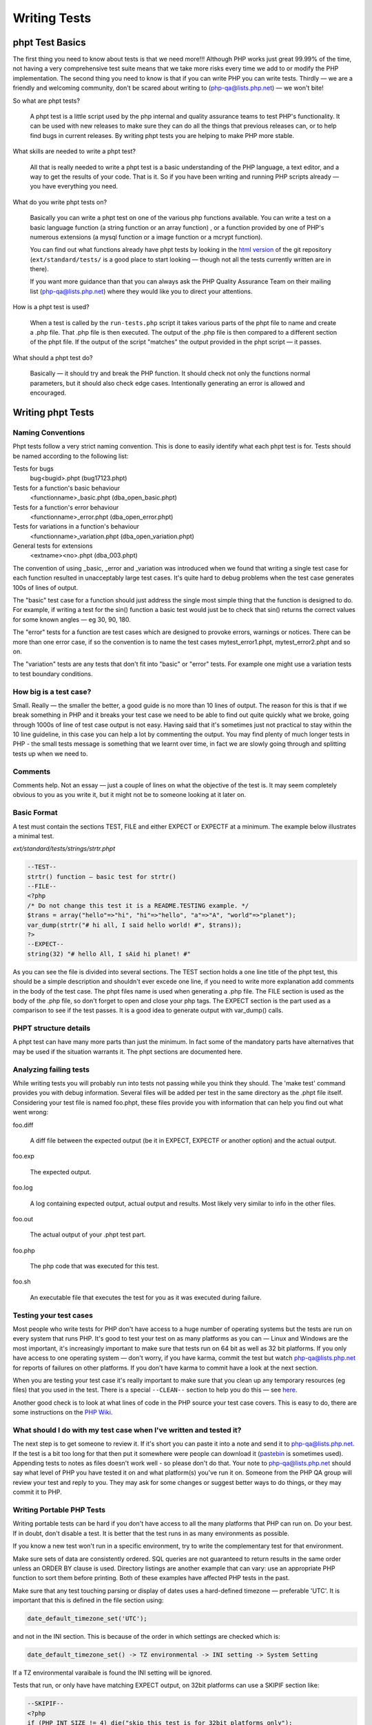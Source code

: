 ###############
 Writing Tests
###############

******************
 phpt Test Basics
******************

The first thing you need to know about tests is that we need more!!! Although PHP works just great
99.99% of the time, not having a very comprehensive test suite means that we take more risks every
time we add to or modify the PHP implementation. The second thing you need to know is that if you
can write PHP you can write tests. Thirdly — we are a friendly and welcoming community, don't be
scared about writing to (php-qa@lists.php.net) — we won't bite!

So what are phpt tests?

   A phpt test is a little script used by the php internal and quality assurance teams to test PHP's
   functionality. It can be used with new releases to make sure they can do all the things that
   previous releases can, or to help find bugs in current releases. By writing phpt tests you are
   helping to make PHP more stable.

What skills are needed to write a phpt test?

   All that is really needed to write a phpt test is a basic understanding of the PHP language, a
   text editor, and a way to get the results of your code. That is it. So if you have been writing
   and running PHP scripts already — you have everything you need.

What do you write phpt tests on?

   Basically you can write a phpt test on one of the various php functions available. You can write
   a test on a basic language function (a string function or an array function) , or a function
   provided by one of PHP's numerous extensions (a mysql function or a image function or a mcrypt
   function).

   You can find out what functions already have phpt tests by looking in the `html version
   <https://github.com/php/php-src>`_ of the git repository (``ext/standard/tests/`` is a good place
   to start looking — though not all the tests currently written are in there).

   If you want more guidance than that you can always ask the PHP Quality Assurance Team on their
   mailing list (php-qa@lists.php.net) where they would like you to direct your attentions.

How is a phpt test is used?

   When a test is called by the ``run-tests.php`` script it takes various parts of the phpt file to
   name and create a .php file. That .php file is then executed. The output of the .php file is then
   compared to a different section of the phpt file. If the output of the script "matches" the
   output provided in the phpt script — it passes.

What should a phpt test do?

   Basically — it should try and break the PHP function. It should check not only the functions
   normal parameters, but it should also check edge cases. Intentionally generating an error is
   allowed and encouraged.

********************
 Writing phpt Tests
********************

Naming Conventions
==================

Phpt tests follow a very strict naming convention. This is done to easily identify what each phpt
test is for. Tests should be named according to the following list:

Tests for bugs
   bug<bugid>.phpt (bug17123.phpt)

Tests for a function's basic behaviour
   <functionname>_basic.phpt (dba_open_basic.phpt)

Tests for a function's error behaviour
   <functionname>_error.phpt (dba_open_error.phpt)

Tests for variations in a function's behaviour
   <functionname>_variation.phpt (dba_open_variation.phpt)

General tests for extensions
   <extname><no>.phpt (dba_003.phpt)

The convention of using _basic, _error and _variation was introduced when we found that writing a
single test case for each function resulted in unacceptably large test cases. It's quite hard to
debug problems when the test case generates 100s of lines of output.

The "basic" test case for a function should just address the single most simple thing that the
function is designed to do. For example, if writing a test for the sin() function a basic test would
just be to check that sin() returns the correct values for some known angles — eg 30, 90, 180.

The "error" tests for a function are test cases which are designed to provoke errors, warnings or
notices. There can be more than one error case, if so the convention is to name the test cases
mytest_error1.phpt, mytest_error2.phpt and so on.

The "variation" tests are any tests that don't fit into "basic" or "error" tests. For example one
might use a variation tests to test boundary conditions.

How big is a test case?
=======================

Small. Really — the smaller the better, a good guide is no more than 10 lines of output. The reason
for this is that if we break something in PHP and it breaks your test case we need to be able to
find out quite quickly what we broke, going through 1000s of line of test case output is not easy.
Having said that it's sometimes just not practical to stay within the 10 line guideline, in this
case you can help a lot by commenting the output. You may find plenty of much longer tests in PHP -
the small tests message is something that we learnt over time, in fact we are slowly going through
and splitting tests up when we need to.

Comments
========

Comments help. Not an essay — just a couple of lines on what the objective of the test is. It may
seem completely obvious to you as you write it, but it might not be to someone looking at it later
on.

Basic Format
============

A test must contain the sections TEST, FILE and either EXPECT or EXPECTF at a minimum. The example
below illustrates a minimal test.

*ext/standard/tests/strings/strtr.phpt*

.. code:: php

   --TEST--
   strtr() function — basic test for strtr()
   --FILE--
   <?php
   /* Do not change this test it is a README.TESTING example. */
   $trans = array("hello"=>"hi", "hi"=>"hello", "a"=>"A", "world"=>"planet");
   var_dump(strtr("# hi all, I said hello world! #", $trans));
   ?>
   --EXPECT--
   string(32) "# hello All, I sAid hi planet! #"

As you can see the file is divided into several sections. The TEST section holds a one line title of
the phpt test, this should be a simple description and shouldn't ever excede one line, if you need
to write more explanation add comments in the body of the test case. The phpt files name is used
when generating a .php file. The FILE section is used as the body of the .php file, so don't forget
to open and close your php tags. The EXPECT section is the part used as a comparison to see if the
test passes. It is a good idea to generate output with var_dump() calls.

PHPT structure details
======================

A phpt test can have many more parts than just the minimum. In fact some of the mandatory parts have
alternatives that may be used if the situation warrants it. The phpt sections are documented here.

Analyzing failing tests
=======================

While writing tests you will probably run into tests not passing while you think they should. The
'make test' command provides you with debug information. Several files will be added per test in the
same directory as the .phpt file itself. Considering your test file is named foo.phpt, these files
provide you with information that can help you find out what went wrong:

foo.diff

   A diff file between the expected output (be it in EXPECT, EXPECTF or another option) and the
   actual output.

foo.exp

   The expected output.

foo.log

   A log containing expected output, actual output and results. Most likely very similar to info in
   the other files.

foo.out

   The actual output of your .phpt test part.

foo.php

   The php code that was executed for this test.

foo.sh

   An executable file that executes the test for you as it was executed during failure.

Testing your test cases
=======================

Most people who write tests for PHP don't have access to a huge number of operating systems but the
tests are run on every system that runs PHP. It's good to test your test on as many platforms as you
can — Linux and Windows are the most important, it's increasingly important to make sure that tests
run on 64 bit as well as 32 bit platforms. If you only have access to one operating system — don't
worry, if you have karma, commit the test but watch php-qa@lists.php.net for reports of failures on
other platforms. If you don't have karma to commit have a look at the next section.

When you are testing your test case it's really important to make sure that you clean up any
temporary resources (eg files) that you used in the test. There is a special ``--CLEAN--`` section
to help you do this — see `here <#clean>`_.

Another good check is to look at what lines of code in the PHP source your test case covers. This is
easy to do, there are some instructions on the `PHP Wiki
<https://wiki.php.net/doc/articles/writing-tests>`_.

What should I do with my test case when I've written and tested it?
===================================================================

The next step is to get someone to review it. If it's short you can paste it into a note and send it
to php-qa@lists.php.net. If the test is a bit too long for that then put it somewhere were people
can download it (`pastebin <https://pastebin.com/>`_ is sometimes used). Appending tests to notes as
files doesn't work well - so please don't do that. Your note to php-qa@lists.php.net should say what
level of PHP you have tested it on and what platform(s) you've run it on. Someone from the PHP QA
group will review your test and reply to you. They may ask for some changes or suggest better ways
to do things, or they may commit it to PHP.

Writing Portable PHP Tests
==========================

Writing portable tests can be hard if you don't have access to all the many platforms that PHP can
run on. Do your best. If in doubt, don't disable a test. It is better that the test runs in as many
environments as possible.

If you know a new test won't run in a specific environment, try to write the complementary test for
that environment.

Make sure sets of data are consistently ordered. SQL queries are not guaranteed to return results in
the same order unless an ORDER BY clause is used. Directory listings are another example that can
vary: use an appropriate PHP function to sort them before printing. Both of these examples have
affected PHP tests in the past.

Make sure that any test touching parsing or display of dates uses a hard-defined timezone —
preferable 'UTC'. It is important that this is defined in the file section using:

.. code:: php

   date_default_timezone_set('UTC');

and not in the INI section. This is because of the order in which settings are checked which is:

.. code::

   date_default_timezone_set() -> TZ environmental -> INI setting -> System Setting

If a TZ environmental varaibale is found the INI setting will be ignored.

Tests that run, or only have have matching EXPECT output, on 32bit platforms can use a SKIPIF
section like:

.. code:: php

   --SKIPIF--
   <?php
   if (PHP_INT_SIZE != 4) die("skip this test is for 32bit platforms only");
   ?>

Tests for 64bit platforms can use:

.. code:: php

   --SKIPIF--
   <?php
   if (PHP_INT_SIZE != 8) die("skip this test is for 64bit platforms only");
   ?>

To run a test only on Windows:

.. code:: php

   --SKIPIF--
   <?php
   if (substr(PHP_OS, 0, 3) != 'WIN') die("skip this test is for Windows platforms only");
   ?>

To run a test only on Linux:

.. code:: php

   --SKIPIF--
   <?php
   if (!stristr(PHP_OS, "Linux")) die("skip this test is Linux platforms only");
   ?>

To skip a test on Mac OS X Darwin:

.. code:: php

   --SKIPIF--
   <?php
   if (!stristr(PHP_OS, "Darwin")) die("skip this test is for Mac OS X platforms only");
   ?>

**********
 Examples
**********

EXPECTF
=======

``/ext/standard/tests/strings/str_shuffle.phpt`` is a good example for using ``EXPECTF`` instead of
``EXPECT``. From time to time the algorithm used for shuffle changed and sometimes the machine used
to execute the code has influence on the result of shuffle. But it always returns a three character
string detectable by ``%s`` (that matches any string until the end of the line). Other scan-able
forms are ``%a`` for any amount of chars (at least one), ``%i`` for integers, ``%d`` for numbers
only, ``%f`` for floating point values, ``%c`` for single characters, ``%x`` for hexadecimal values,
``%w`` for any number of whitespace characters and ``%e`` for ``DIRECTORY_SEPARATOR`` (``'\'`` or
``'/'``).

See also `EXPECTF <#expectf>`_ details.

*/ext/standard/tests/strings/str_shuffle.phpt*

.. code:: php

   --TEST--
   Testing str_shuffle.
   --FILE--
   <?php
   /* Do not change this test it is a README.TESTING example. */
   $s = '123';
   var_dump(str_shuffle($s));
   var_dump($s);
   ?>
   --EXPECTF--
   string(3) "%s"
   string(3) "123"

EXPECTREGEX
===========

``/ext/standard/tests/strings/strings001.phpt`` is a good example for using ``EXPECTREGEX`` instead
of ``EXPECT``. This test also shows that in ``EXPECTREGEX`` some characters need to be escaped since
otherwise they would be interpreted as a regular expression.

*/ext/standard/tests/strings/strings001.phpt*

.. code:: php

   --TEST--
   Test whether strstr() and strrchr() are binary safe.
   --FILE--
   <?php
   /* Do not change this test it is a README.TESTING example. */
   $s = "alabala nica".chr(0)."turska panica";
   var_dump(strstr($s, "nic"));
   var_dump(strrchr($s," nic"));
   ?>
   --EXPECTREGEX--
   string\(18\) \"nica\x00turska panica\"
   string\(19\) \" nica\x00turska panica\"

EXTENSIONS
==========

Some tests depend on PHP extensions that may be unavailable. These extensions should be listed in
the ``EXTENSIONS`` section. If an extension is missing, PHP will try to find it in a shared module
and skip the test if it's not there.

*/ext/sodium/tests/crypto_scalarmult.phpt*

.. code:: php

   --TEST--
   Check for libsodium scalarmult
   --EXTENSIONS--
   sodium
   --FILE--
   <?php
   $n = sodium_hex2bin("5dab087e624a8a4b79e17f8b83800ee66f3bb1292618b6fd1c2f8b27ff88e0eb");

SKIPIF
======

Some tests depend on modules or functions available only in certain versions or they even require
minimum version of php or zend. These tests should be skipped when the requirement cannot be
fulfilled. To achieve this you can use the ``SKIPIF`` section. To tell ``run-tests.php`` that your
test should be skipped the ``SKIPIF`` section must print out the word "skip" followed by a reason
why the test should skip.

*ext/sodium/tests/pwhash_argon2i.phpt*

.. code:: php

   --TEST--
   Check for libsodium argon2i
   --EXTENSIONS--
   sodium
   --SKIPIF--
   <?php
   if (!defined('SODIUM_CRYPTO_PWHASH_SALTBYTES')) print "skip libsodium without argon2i";
   ?>
   --FILE--
   [snip]

Test script and ``SKIPIF`` code should be directly written into ``\*.phpt``. However, it is
recommended to use include files when more test scripts depend on the same ``SKIPIF`` code or when
certain test files need the same values for some input.

Note: no file used by any test should have one of the following extensions: ".php", ".log", ".mem",
".exp", ".out" or ".diff". When you use an include file for the ``SKIPIF`` section it should be
named "skipif.inc" and an include file used in the ``FILE`` section of many tests should be named
"test.inc".

*************
 Final Notes
*************

Cleaning up after running a test
================================

Sometimes test cases create files or directories as part of the test case and it's important to
remove these after the test ends, the ``--CLEAN--`` section is provided to help with this.

The PHP code in the ``--CLEAN--`` section is executed separately from the code in the ``--FILE--``
section. For example, this code:

.. code:: php

   --TEST--
   Will fail to clean up
   --FILE--
   <?php
             $temp_filename = "fred.tmp";
             $fp = fopen($temp_filename, "w");
             fwrite($fp, "Hello Boys!");
             fclose($fp);
   ?>
   --CLEAN--
   <?php
             unlink($temp_filename);
   ?>
   --EXPECT--

will not remove the temporary file because the variable $temp_filename is not defined in the
``--CLEAN--`` section.

Here is a better way to write the code:

.. code:: php

   --TEST--
   This will remove temporary files
   --FILE--
   <?php
           $temp_filename = __DIR__."/fred.tmp";
           $fp = fopen($temp_filename, "w");
           fwrite ($fp, "Hello Boys!\n");
           fclose($fp);
   ?>
   --CLEAN--
   <?php
           $temp_filename = __DIR__."/fred.tmp";
           unlink($temp_filename);
   ?>
   --EXPECT--

Note the use of the ``__DIR__`` construct which will ensure that the temporary file is created in
the same directory as the phpt test script.

When creating temporary files it is a good idea to use an extension that indicates the use of the
file, eg .tmp. It's also a good idea to avoid using extensions that are already used for other
purposes, eg .inc, .php. Similarly, it is helpful to give the temporary file a name that is clearly
related to the test case. For example, mytest.phpt should create mytest.tmp (or mytestN.tmp, N=1,
2,3,...) then if by any chance the temporary file isnt't removed properly it will be obvious which
test case created it.

When writing and debugging a test case with a ``--CLEAN--`` section it is helpful to remember that
the php code in the ``--CLEAN--`` section is executed separately from the code in the ``--FILE--``
section. For example, in a test case called mytest.phpt, code from the ``--FILE--`` section is run
from a file called mytest.php and code from the ``--CLEAN--`` section is run from a file called
mytest.clean.php. If the test passes, both the .php and .clean.php files are removed by
``run-tests.php``. You can prevent the removal by using the --keep option of ``run-tests.php``, this
is a very useful option if you need to check that the ``--CLEAN--`` section code is working as you
intended.

Finally — if you are using CVS it's helpful to add the extension that you use for test-related
temporary files to the .cvsignore file — this will help to prevent you from accidentally checking
temporary files into CVS.

Redirecting tests
=================

Using ``--REDIRECTTEST--`` it is possible to redirect from one test to a bunch of other tests. That
way multiple extensions can refer to the same set of test scripts probably using it with a different
configuration.

The block is eval'd and supposed to return an array describing how to redirect. The resulting array
must contain the key 'TEST' that stores the redirect target as a string. This string usually is the
directory where the test scripts are located and should be relative. Optionally you can use the
'ENV' as an array configuring the environment to be set when executing the tests. This way you can
pass configuration to the executed tests.

Redirect tests may especially contain ``--SKIPIF--``, ``--ENV--``, and ``--ARGS--`` sections but
they no not use any ``--EXPECT--`` section.

The redirected tests themselves are just normal tests.

Error reporting in tests
========================

All tests should run correctly with error_reporting(E_ALL) and display_errors=1. This is the default
when called from ``run-tests.php``. If you have a good reason for lowering the error reporting, use
``--INI--`` section and comment this in your testcode.

If your test intentionally generates a PHP warning message use $php_errormsg variable, which you can
then output. This will result in a consistent error message output across all platforms and PHP
configurations, preventing your test from failing due inconsistencies in the error message content.
Alternatively you can use ``--EXPECTF--`` and check for the message by replacing the path of the
source of the message with ``%s`` and the line number with ``%d``. The end of a message in a test
file ``example.phpt`` then looks like ``in %sexample.php on line %d``. We explicitly dropped the
last path divider as that is a system dependent character ``/`` or ``\``.

Last bit
========

Often you want to run test scripts without ``run-tests.php`` by executing them on command line like
any other php script. But sometimes it disturbs having a long ``--EXPECT--`` block, so that you
don't see the actual output as it scrolls away overwritten by the blocks following the actual file
block. The workaround is to use terminate the ``--FILE--`` section with the two lines ``===DONE===``
and ``<?php exit(0); ?>``. When doing so ``run-tests.php`` does not execute the line containing the
exit call as that would suppress leak messages. Actually ``run-tests.php`` ignores any part after a
line consisting only of ``===DONE===``.

Here is an example:

.. code:: php

   --TEST--
   Test hypot() — dealing with mixed number/character input
   --INI--
   precision=14
   --FILE--
   <?php
   $a="23abc";
   $b=-33;
   echo "$a :$b ";
   $res = hypot($a, $b);
   var_dump($res);
   ?>
   ===DONE===
   <?php exit(0); ?>
   --EXPECTF--
   23abc :-33 float(40.224370722238)
   ===DONE===

If executed as PHP script the output will stop after the code on the ``--FILE--`` section has been
run.

***********
 Reference
***********

PHPT Sections
=============

``--TEST--``
------------

**Description:** Title of test as a single line short description.

**Required:** Yes

**Format:** Plain text. We recommend a single line only.

Example 1 (snippet):

.. code:: text

   --TEST--
   Test filter_input() with GET and POST data.

Example 1 (full): :ref:`sample001.phpt`

``--DESCRIPTION--``
-------------------

**Description:** If your test requires more than a single line title to adequately describe it, you
can use this section for further explanation. Multiple lines are allowed and besides being used for
information, this section is completely ignored by the test binary.

**Required:** No

**Format:** Plain text, multiple lines.

Example 1 (snippet):

.. code:: text

   --DESCRIPTION--
   This test covers both valid and invalid usages of filter_input() with INPUT_GET and INPUT_POST data and several differnet filter sanitizers.

Example 1 (full): :ref:`sample001.phpt`

``--CREDITS--``
---------------

**Description:** Used to credit contributors without CVS commit rights, who put their name and email
on the first line. If the test was part of a TestFest event, then # followed by the name of the
event and the date (YYYY-MM-DD) on the second line.

**Required:** No. For newly created tests this section should no longer be included, as test
authorship is already accurately tracked by Git. If multiple authors should be credited, the
`Co-authored-by` tag in the commit message may be used.

**Format:** Name Email [Event]

Example 1 (snippet):

.. code:: text

   --CREDITS--
   Felipe Pena

Example 1 (full): :ref:`sample001.phpt`

Example 2 (snippet):

.. code:: text

   --CREDITS--
   Zoe Slattery zoe@php.net
   # TestFest Munich 2009-05-19

Example 2 (full): :ref:`sample002.phpt`

``--SKIPIF--``
--------------

**Description:** A condition or set of conditions used to determine if a test should be skipped.
Tests that are only applicable to a certain platform, extension or PHP version are good reasons for
using a ``--SKIPIF--`` section.

A common practice for extension tests is to write your ``--SKIPIF--`` extension criteria into a file
call skipif.inc and then including that file in the ``--SKIPIF--`` section of all your extension
tests. This promotes the DRY principle and reduces future code maintenance.

**Required:** No.

**Format:** PHP code enclosed by PHP tags. If the output of this scripts starts with "skip", the
test is skipped. If the output starts with "xfail", the test is marked as expected failure. If the
output starts with "flaky", the test is marked as flaky test. The "xfail" convention is supported as
of PHP 7.2.0. The "flaky" convention is supported as of PHP 8.2.25 and PHP 8.3.13, respectively.

Example 1 (snippet):

.. code:: php

   --SKIPIF--
   <?php if (!extension_loaded("filter")) die("Skipped: filter extension required."); ?>

Example 1 (full): :ref:`sample001.phpt`

Example 2 (snippet):

.. code:: php

   --SKIPIF--
   <?php include('skipif.inc'); ?>

Example 2 (full): :ref:`sample003.phpt`

Example 3 (snippet):

.. code:: php

   --SKIPIF--
   <?php if (getenv('SKIP_ASAN')) die('xfail Startup failure leak'); ?>

Example 3 (full): :ref:`xfailif.phpt`

Example 4 (snippet):

.. code:: php

   --SKIPIF--
   <?php
   if (getenv("GITHUB_ACTIONS") && PHP_OS_FAMILY === "Darwin") {
           die("flaky Occasionally segfaults on macOS for unknown reasons");
   }

``--CONFLICTS--``
-----------------

**Description:** This section is only relevant for parallel test execution (available as of PHP
7.4.0), and allows to specify conflict keys. While a test that conflicts with key K is running, no
other test that conflicts with K is run. For tests conflicting with "all", no other tests are run in
parallel.

An alternative to have a ``--CONFLICTS--`` section is to add a file named ``CONFLICTS`` to the
directory containing the tests. The contents of the ``CONFLICTS`` file must have the same format as
the contents of the ``--CONFLICTS--`` section.

**Required:** No.

**Format:** One conflict key per line. Comment lines starting with # are also allowed.

Example 1 (snippet):

.. code:: text

   --CONFLICTS--
   server

Example 1 (full): :ref:`conflicts_1.phpt`

``--WHITESPACE_SENSITIVE--``
----------------------------

**Description:** This flag is used to indicate that the test should not be changed by automated
formatting changes. Available as of PHP 7.4.3.

**Required:** No.

**Format:** No value, just the ``--WHITESPACE_SENSITIVE--`` statement.

``--CAPTURE_STDIO--``
---------------------

**Description:** This section enables which I/O streams the ``run-tests.php`` test script will use
when comparing executed file to the expected output. The ``STDIN`` is the standard input stream.
When ``STDOUT`` is enabled, the test script will also check the contents of the standard output.
``When STDERR`` is enabled, the test script will also compare the contents of the standard error I/O
stream.

If this section is left out of the test, by default, all three streams are enabled, so the tests
without this section capture all and is the same as enabling all three manually.

**Required:** No.

**Format:** A case insensitive space, newline or otherwise delimited list of one or more strings of
STDIN, STDOUT, and/or STDERR.

Example 1 (snippet):

.. code:: text

   --CAPTURE_STDIO--
   STDIN STDERR

Example 1 (full): :ref:`capture_stdio_1.phpt`

Example 2 (snippet):

.. code:: text

   --CAPTURE_STDIO--
   STDIN STDOUT

Example 2 (full): :ref:`capture_stdio_2.phpt`

Example 3 (snippet):

.. code:: text

   --CAPTURE_STDIO--
   STDIN STDOUT STDERR

Example 3(full): :ref:`capture_stdio_3.phpt`

``--EXTENSIONS--``
------------------

**Description:** Additional required shared extensions to be loaded when running the test. When the
``run-tests.php`` script is executed it loads all the extensions that are available and enabled for
that particular PHP at the time. If the test requires additional extension to be loaded and they
aren't loaded prior to running the test, this section loads them.

**Required:** No.

**Format:** A case sensitive newline separated list of extension names.

Example 1 (snippet):

.. code:: text

   --EXTENSIONS--
   curl
   imagick
   tokenizer

Example 1 (full): :ref:`extensions.phpt`

``--POST--``
------------

**Description:** POST variables or data to be passed to the test script. This section forces the use
of the CGI binary instead of the usual CLI one.

**Required:** No.

Requirements: PHP CGI binary.

**Format:** Follows the HTTP post data format.

Example 1 (snippet):

.. code:: text

   --POST--
   c=<p>string</p>&d=12345.7

Example 1 (full): :ref:`sample001.phpt`

Example 2 (snippet):

.. code:: xml

   --POST--
   <SOAP-ENV:Envelope
     SOAP-ENV:encodingStyle="http://schemas.xmlsoap.org/soap/encoding/"
     xmlns:SOAP-ENV="http://schemas.xmlsoap.org/soap/envelope/"
     xmlns:xsd="http://www.w3.org/2001/XMLSchema"
     xmlns:xsi="http://www.w3.org/2001/XMLSchema-instance"
     xmlns:si="http://soapinterop.org/xsd">
     <SOAP-ENV:Body>
           <ns1:test xmlns:ns1="http://testuri.org" />
     </SOAP-ENV:Body>
   </SOAP-ENV:Envelope>

Example 2 (full): :ref:`sample005.phpt`

``--POST_RAW--``
----------------

**Description:** Raw POST data to be passed to the test script. This differs from the section above
because it doesn't automatically set the Content-Type, this leaves you free to define your own
within the section. This section forces the use of the CGI binary instead of the usual CLI one.

**Required:** No.

Requirements: PHP CGI binary.

**Test Script Support:** ``run-tests.php``

**Format:** Follows the HTTP post data format.

Example 1 (snippet):

.. code:: text

   --POST_RAW--
   Content-type: multipart/form-data, boundary=AaB03x

   --AaB03x content-disposition: form-data; name="field1"

   Joe Blow
   --AaB03x
   content-disposition: form-data; name="pics"; filename="file1.txt"
   Content-Type: text/plain

   abcdef123456789
   --AaB03x--

Example 1 (full): :ref:`sample006.phpt`

``--PUT--``
-----------

**Description:** Similar to the section above, PUT data to be passed to the test script. This
section forces the use of the CGI binary instead of the usual CLI one.

**Required:** No.

Requirements: PHP CGI binary.

**Test Script Support:** ``run-tests.php``

**Format:** Raw data optionally preceded by a Content-Type header.

Example 1 (snippet):

.. code:: text

   --PUT--
   Content-Type: text/json

   {"name":"default output handler","type":0,"flags":112,"level":0,"chunk_size":0,"buffer_size":16384,"buffer_used":3}

``--GZIP_POST--``
-----------------

**Description:** When this section exists, the POST data will be gzencode()'d. This section forces
the use of the CGI binary instead of the usual CLI one.

**Required:** No.

**Test Script Support:** ``run-tests.php``

**Format:** Just add the content to be gzencode()'d in the section.

Example 1 (snippet):

.. code:: xml

   --GZIP_POST--
   <SOAP-ENV:Envelope
     SOAP-ENV:encodingStyle="http://schemas.xmlsoap.org/soap/encoding/"
     xmlns:SOAP-ENV="http://schemas.xmlsoap.org/soap/envelope/"
     xmlns:xsd="http://www.w3.org/2001/XMLSchema"
     xmlns:xsi="http://www.w3.org/2001/XMLSchema-instance"
     xmlns:si="http://soapinterop.org/xsd">
     <SOAP-ENV:Body>
           <ns1:test xmlns:ns1="http://testuri.org" />
     </SOAP-ENV:Body>
   </SOAP-ENV:Envelope>

Example 1 (full): :ref:`sample005.phpt`

``--DEFLATE_POST--``
--------------------

**Description:** When this section exists, the POST data will be gzcompress()'ed. This section
forces the use of the CGI binary instead of the usual CLI one.

**Required:** No.

Requirements:

**Test Script Support:** ``run-tests.php``

**Format:** Just add the content to be gzcompress()'ed in the section.

Example 1 (snippet):

.. code:: xml

   --DEFLATE_POST--
   <?xml version="1.0" encoding="ISO-8859-1"?>
   <SOAP-ENV:Envelope
     SOAP-ENV:encodingStyle="http://schemas.xmlsoap.org/soap/encoding/"
     xmlns:SOAP-ENV="http://schemas.xmlsoap.org/soap/envelope/"
     xmlns:xsd="http://www.w3.org/2001/XMLSchema"
     xmlns:xsi="http://www.w3.org/2001/XMLSchema-instance"
     xmlns:si="http://soapinterop.org/xsd">
     <SOAP-ENV:Body>
           <ns1:test xmlns:ns1="http://testuri.org" />
     </SOAP-ENV:Body>
   </SOAP-ENV:Envelope>

Example 1 (full): :ref:`sample007.phpt`

``--GET--``
-----------

**Description:** GET variables to be passed to the test script. This section forces the use of the
CGI binary instead of the usual CLI one.

**Required:** No.

Requirements: PHP CGI binary.

**Format:** A single line of text passed as the GET data to the script.

Example 1 (snippet):

.. code:: text

   --GET--
   a=<b>test</b>&b=http://example.com

Example 1 (full): :ref:`sample001.phpt`

Example 2 (snippet):

.. code:: text

   --GET--
   ar[elm1]=1234&ar[elm2]=0660&a=0234

Example 2 (full): :ref:`sample008.phpt`

``--COOKIE--``
--------------

**Description:** Cookies to be passed to the test script. This section forces the use of the CGI
binary instead of the usual CLI one.

**Required:** No.

Requirements: PHP CGI binary.

**Test Script Support:** ``run-tests.php``

**Format:** A single line of text in a valid HTTP cookie format.

Example 1 (snippet):

.. code::

   --COOKIE--
   hello=World;goodbye=MrChips

Example 1 (full): :ref:`sample002.phpt`

``--STDIN--``
-------------

**Description:** Data to be fed to the test script's standard input.

**Required:** No.

**Test Script Support:** ``run-tests.php``

**Format:** Any text within this section is passed as STDIN to PHP.

Example 1 (snippet):

.. code:: text

   --STDIN--
   fooBar
   use this to input some thing to the php script

Example 1 (full): :ref:`sample009.phpt`

``--INI--``
-----------

**Description:** To be used if you need a specific php.ini setting for the test.

**Required:** No.

**Format:** Key value pairs including automatically replaced tags. One setting per line. Content
that is not a valid ini setting may cause failures.

The following is a list of all tags and what they are used to represent:

-  ``{PWD}``: Represents the directory of the file containing the ``--INI--`` section.
-  ``{TMP}``: Represents the system's temporary directory. Available as of PHP 7.2.19 and 7.3.6.

Example 1 (snippet):

.. code:: text

   --INI--
   precision=14

Example 1 (full): :ref:`sample001.phpt`

Example 2 (snippet):

.. code:: text

   --INI--
   session.use_cookies=0
   session.cache_limiter=
   register_globals=1
   session.serialize_handler=php
   session.save_handler=files

Example 2 (full): :ref:`sample003.phpt`

``--ARGS--``
------------

**Description:** A single line defining the arguments passed to PHP.

**Required:** No.

**Format:** A single line of text that is passed as the argument(s) to the PHP CLI.

Example 1 (snippet):

.. code:: text

   --ARGS--
   --arg value --arg=value -avalue -a=value -a value

Example 1 (full): :ref:`sample010.phpt`

``--ENV--``
-----------

**Description:** Configures environment variables such as those found in the ``$_SERVER`` global
array.

**Required:** No.

**Format:** Key value pairs. One setting per line.

Example 1 (snippet):

.. code:: text

   --ENV--
   SCRIPT_NAME=/frontcontroller10.php
   REQUEST_URI=/frontcontroller10.php/hi
   PATH_INFO=/hi

Example 1 (full): :ref:`sample018.phpt`

``--PHPDBG--``
--------------

**Description:** This section takes arbitrary phpdbg commands and executes the test file according
to them as it would be run in the phpdbg prompt.

**Required:** No.

**Format:** Arbitrary phpdbg commands

Example 1 (snippet):

.. code:: text

   --PHPDBG--
   b
   4
   b
   del
   0
   b
   5
   r
   b
   del
   1
   r
   y
   q

Example 1 (full): :ref:`phpdbg_1.phpt`

``--FILE--``
------------

**Description:** The test source code.

**Required:** One of the ``FILE`` type sections is required.

**Format:** PHP source code enclosed by PHP tags.

Example 1 (snippet):

.. code:: php

   --FILE--
   <?php
   ini_set('html_errors', false);
   var_dump(filter_input(INPUT_GET, "a", FILTER_SANITIZE_STRIPPED));
   var_dump(filter_input(INPUT_GET, "b", FILTER_SANITIZE_URL));
   var_dump(filter_input(INPUT_GET, "a", FILTER_SANITIZE_SPECIAL_CHARS, array(1,2,3,4,5)));
   var_dump(filter_input(INPUT_GET, "b", FILTER_VALIDATE_FLOAT, new stdClass));
   var_dump(filter_input(INPUT_POST, "c", FILTER_SANITIZE_STRIPPED, array(5,6,7,8)));
   var_dump(filter_input(INPUT_POST, "d", FILTER_VALIDATE_FLOAT));
   var_dump(filter_input(INPUT_POST, "c", FILTER_SANITIZE_SPECIAL_CHARS));
   var_dump(filter_input(INPUT_POST, "d", FILTER_VALIDATE_INT));
   var_dump(filter_var(new stdClass, "d"));
   var_dump(filter_input(INPUT_POST, "c", "", ""));
   var_dump(filter_var("", "", "", "", ""));
   var_dump(filter_var(0, 0, 0, 0, 0));
   echo "Done\n";
   ?>

Example 1 (full): :ref:`sample001.phpt`

``--FILEEOF--``
---------------

**Description:** An alternative to ``--FILE--`` where any trailing line breaks (\n || \r || \r\n
found at the end of the section) are omitted. This is an extreme edge-case feature, so 99.99% of the
time you won't need this section.

**Required:** One of the ``FILE`` type sections is required.

**Test Script Support:** ``run-tests.php``

**Format:** PHP source code enclosed by PHP tags.

Example 1 (snippet):

.. code:: php

   --FILEEOF--
   <?php
   eval("echo 'Hello'; // comment");
   echo " World";
   //last line comment

Example 1 (full): :ref:`sample011.phpt`

``--FILE_EXTERNAL--``
---------------------

**Description:** An alternative to ``--FILE--``. This is used to specify that an external file
should be used as the ``--FILE--`` contents of the test file, and is designed for running the same
test file with different ini, environment, post/get or other external inputs. Basically it allows
you to DRY up some of your tests. The file must be in the same directory as the test file, or in a
subdirectory.

**Required:** One of the ``FILE`` type sections is required.

**Test Script Support:** ``run-tests.php``

**Format:** path/to/file. Single line.

Example 1 (snippet):

.. code:: text

   --FILE_EXTERNAL--
   files/file012.inc

Example 1 (full): :ref:`sample012.phpt`

``--REDIRECTTEST--``
--------------------

**Description:** This block allows you to redirect from one test to a bunch of other tests. It also
allows you to set configurations which are used on all tests in your destination.

**Required:** One of the ``FILE`` type sections is required.

**Test Script Support:** ``run-tests.php``

**Format:** PHP source which is run through ``eval()``. The tests destination is the value of an
array index 'TESTS'. Also, keep in mind, you can not use a ``REDIRECTTEST`` which is being pointed
to by another test which contains a ``REDIRECTTEST``. In other words, no nesting.

The relative path declared in 'TESTS' is relative to the base directory for the PHP source code, not
relative to the current directory.

Last note, the array in this section must be returned to work.

Example 1 (snippet):

.. code:: php

   --REDIRECTTEST--
   return array(
     'ENV' => array(
             'PDOTEST_DSN' => 'sqlite2::memory:'
           ),
     'TESTS' => 'ext/pdo/tests'
     );

Example 1 (full): :ref:`sample013.phpt` Note: The destination tests for this example are not
included. See the PDO extension tests for reference to live tests using this section.

Example 2 (snippet):

.. code:: php

   --REDIRECTTEST--
   # magic auto-configuration

   $config = array(
     'TESTS' => 'ext/pdo/tests'
   );

   if (false !== getenv('PDO_MYSQL_TEST_DSN')) {
     # user set them from their shell
     $config['ENV']['PDOTEST_DSN'] = getenv('PDO_MYSQL_TEST_DSN');
     $config['ENV']['PDOTEST_USER'] = getenv('PDO_MYSQL_TEST_USER');
     $config['ENV']['PDOTEST_PASS'] = getenv('PDO_MYSQL_TEST_PASS');
     if (false !== getenv('PDO_MYSQL_TEST_ATTR')) {
           $config['ENV']['PDOTEST_ATTR'] = getenv('PDO_MYSQL_TEST_ATTR');
     }
   } else {
     $config['ENV']['PDOTEST_DSN'] = 'mysql:host=localhost;dbname=test';
     $config['ENV']['PDOTEST_USER'] = 'root';
     $config['ENV']['PDOTEST_PASS'] = '';
   }

   return $config;

Example 2 (full): :ref:`sample014.phpt`

Note: The destination tests for this example are not included. See the PDO extension tests for
reference to live tests using this section.

``--CGI--``
-----------

**Description:** This section takes no value. It merely provides a simple marker for tests that MUST
be run as CGI, even if there is no ``--POST--`` or ``--GET--`` sections in the test file.

**Required:** No.

**Format:** No value, just the ``--CGI--`` statement.

Example 1 (snippet):

.. code:: text

   --CGI--

Example 1 (full): :ref:`sample016.phpt`

``--XFAIL--``
-------------

**Description:** This section identifies this test as one that is currently expected to fail. It
should include a brief description of why it's expected to fail. Reasons for such expectations
include tests that are written before the functionality they are testing is implemented or notice of
a bug which is due to upstream code such as an extension which provides PHP support for some other
software.

Please do NOT include an ``--XFAIL--`` without providing a text description for the reason it's
being used.

**Required:** No.

**Test Script Support:** ``run-tests.php``

**Format:** A short plain text description of why this test is currently expected to fail.

Example 1 (snippet):

.. code:: text

   --XFAIL--
   This bug might be still open on aix5.2-ppc64 and hpux11.23-ia64

Example 1 (full): :ref:`sample017.phpt`

``--FLAKY--``
-------------

**Description:** This section identifies this test as one that occassionally fails. If the test
actually fails, it will be retried one more time, and that result will be reported. The section
should include a brief description of why the test is flaky. Reasons for this include tests that
rely on relatively precise timing, or temporary disc states. Available as of PHP 8.1.22 and 8.2.9,
respectively.

Please do NOT include a ``--FLAKY--`` section without providing a text description for the reason it
is being used.

**Required:** No.

**Test Script Support:** ``run-tests.php``

**Format:** A short plain text description of why this test is flaky.

Example 1 (snippet):

.. code::

   --FLAKY--
   This test frequently fails in CI

Example 1 (full): flaky.phpt

``--EXPECTHEADERS--``
---------------------

**Description:** The expected headers. Any header specified here must exist in the response and have
the same value or the test fails. Additional headers found in the actual tests while running are
ignored.

**Required:** No.

**Format:** HTTP style headers. May include multiple lines.

Example 1 (snippet):

--EXPECTHEADERS-- Status: 404

Example 1 (snippet):

.. code:: text

   --EXPECTHEADERS--
   Content-type: text/html; charset=UTF-8
   Status: 403 Access Denied

Example 1 (full): :ref:`sample018.phpt`

Note: The destination tests for this example are not included. See the phar extension tests for
reference to live tests using this section.

``--EXPECT--``
--------------

**Description:** The expected output from the test script. This must match the actual output from
the test script exactly for the test to pass.

**Required:** One of the ``EXPECT`` type sections is required.

**Format:** Plain text. Multiple lines of text are allowed.

Example 1 (snippet):

.. code:: text

   --EXPECT--
   array(2) {
     ["hello"]=>
     string(5) "World"
     ["goodbye"]=>
     string(7) "MrChips"
   }

Example 1 (full): :ref:`sample002.phpt`

``--EXPECT_EXTERNAL--``
-----------------------

**Description:** Similar to to ``--EXPECT--`` section, but just stating a filename where to load the
expected output from.

**Required:** One of the ``EXPECT`` type sections is required.

**Test Script Support:** ``run-tests.php``

Example 1 (snippet):

.. code:: text

   --EXPECT_EXTERNAL--
   test001.expected.txt

*test001.expected.txt*

.. code:: php

   array(2) {
     ["hello"]=>
     string(5) "World"
     ["goodbye"]=>
     string(7) "MrChips"
   }

``--EXPECTF--``
---------------

**Description:** An alternative of ``--EXPECT--``. Where it differs from ``--EXPECT--`` is that it
uses a number of substitution tags for strings, spaces, digits, etc. that appear in test case output
but which may vary between test runs. The most common example of this is to use %s and %d to match
the file path and line number which are output by PHP Warnings.

**Required:** One of the ``EXPECT`` type sections is required.

**Format:** Plain text including tags which are inserted to represent different types of output
which are not guaranteed to have the same value on subsequent runs or when run on different
platforms.

The following is a list of all tags and what they are used to represent:

   -  ``%e``: Represents a directory separator, for example / on Linux.
   -  ``%s``: One or more of anything (character or white space) except the end of line character.
   -  ``%S``: Zero or more of anything (character or white space) except the end of line character.
   -  ``%a``: One or more of anything (character or white space) including the end of line
      character.
   -  ``%A``: Zero or more of anything (character or white space) including the end of line
      character.
   -  ``%w``: Zero or more white space characters.
   -  ``%i``: A signed integer value, for example +3142, -3142, 3142.
   -  ``%d``: An unsigned integer value, for example 123456.
   -  ``%x``: One or more hexadecimal character. That is, characters in the range 0-9, a-f, A-F.
   -  ``%f``: A floating point number, for example: 3.142, -3.142, 3.142E-10, 3.142e+10.
   -  ``%c``: A single character of any sort (.).
   -  ``%r...%r``: Any string (...) enclosed between two ``%r`` will be treated as a regular
      expression.

Example 1 (snippet):

.. code:: text

   --EXPECTF--
   string(4) "test"
   string(18) "http://example.com"
   string(27) "&#60;b&#62;test&#60;/b&#62;"

   Notice: Object of class stdClass could not be converted to int in %ssample001.php on line %d
   bool(false)
   string(6) "string"
   float(12345.7)
   string(29) "&#60;p&#62;string&#60;/p&#62;"
   bool(false)

   Warning: filter_var() expects parameter 2 to be long, string given in %s011.php on line %d
   NULL

   Warning: filter_input() expects parameter 3 to be long, string given in %s011.php on line %d
   NULL

   Warning: filter_var() expects at most 3 parameters, 5 given in %s011.php on line %d
   NULL

   Warning: filter_var() expects at most 3 parameters, 5 given in %s011.php on line %d
   NULL
   Done

Example 1 (full): :ref:`sample001.phpt`

Example 2 (snippet):

.. code:: text

   --EXPECTF--
   Warning: bzopen() expects exactly 2 parameters, 0 given in %s on line %d NULL

   Warning: bzopen(): '' is not a valid mode for bzopen(). Only 'w' and 'r' are supported. in %s on line %d
   bool(false)

   Warning: bzopen(): filename cannot be empty in %s on line %d
   bool(false)

   Warning: bzopen(): filename cannot be empty in %s on line %d
   bool(false)

   Warning: bzopen(): 'x' is not a valid mode for bzopen(). Only 'w' and 'r' are supported. in %s on line %d
   bool(false)

   Warning: bzopen(): 'rw' is not a valid mode for bzopen(). Only 'w' and 'r' are supported. in %s on line %d
   bool(false)

   Warning: bzopen(no_such_file): failed to open stream: No such file or directory in %s on line %d
   bool(false)
   resource(%d) of type (stream) Done

Example 2 (full): :ref:`sample019.phpt`

Example 3 (snippet):

.. code:: text

   --EXPECTF--
   object(DOMNodeList)#%d (0) {
   }
   int(0)
   bool(true)
   bool(true)
   string(0) ""
   bool(true)
   bool(true)
   bool(false)
   bool(false)

Example 2 (full): :ref:`sample020.phpt`

``--EXPECTF_EXTERNAL--``
------------------------

**Description:** Similar to to ``--EXPECTF--`` section, but like the ``--EXPECT_EXTERNAL--`` section
just stating a filename where to load the expected output from.

**Required:** One of the ``EXPECT`` type sections is required.

**Test Script Support:** ``run-tests.php``

``--EXPECTREGEX--``
-------------------

**Description:** An alternative of ``--EXPECT--``. This form allows the tester to specify the result
in a regular expression.

**Required:** One of the ``EXPECT`` type sections is required.

**Format:** Plain text including regular expression patterns which represent data that can vary
between subsequent runs of a test or when run on different platforms.

Example 1 (snippet):

.. code:: text

   --EXPECTREGEX--
   M_E       : 2.718281[0-9]*
   M_LOG2E   : 1.442695[0-9]*
   M_LOG10E  : 0.434294[0-9]*
   M_LN2     : 0.693147[0-9]*
   M_LN10    : 2.302585[0-9]*
   M_PI      : 3.141592[0-9]*
   M_PI_2    : 1.570796[0-9]*
   M_PI_4    : 0.785398[0-9]*
   M_1_PI    : 0.318309[0-9]*
   M_2_PI    : 0.636619[0-9]*
   M_SQRTPI  : 1.772453[0-9]*
   M_2_SQRTPI: 1.128379[0-9]*
   M_LNPI    : 1.144729[0-9]*
   M_EULER   : 0.577215[0-9]*
   M_SQRT2   : 1.414213[0-9]*
   M_SQRT1_2 : 0.707106[0-9]*
   M_SQRT3   : 1.732050[0-9]*

Example 1 (full): :ref:`sample021.phpt`

Example 2 (snippet):

.. code:: text

   --EXPECTF--
   *** Testing imap_append() : basic functionality ***
   Create a new mailbox for test
   Create a temporary mailbox and add 0 msgs
   .. mailbox '%s' created
   Add a couple of msgs to new mailbox {%s}INBOX.%s
   bool(true)
   bool(true)
   Msg Count after append : 2
   List the msg headers
   array(2) {
     [0]=>
     string(%d) "%w%s       1)%s webmaster@something. Test message (%d chars)"
     [1]=>
     string(%d) "%w%s       2)%s webmaster@something. Another test (%d chars)"
   }

Example 2 (full): :ref:`sample025.phpt`

Example 3 (snippet):

.. code:: text

   --EXPECTREGEX--
   string\(4\) \"-012\"
   string\(8\) \"2d303132\"
   (string\(13\) \"   4294967284\"|string\(20\) \"18446744073709551604\")
   (string\(26\) \"20202034323934393637323834\"|string\(40\) \"3138343436373434303733373039353531363034\")

   Example 3 (full): :ref:`sample023.phpt`

``--EXPECTREGEX_EXTERNAL--``
----------------------------

**Description:** Similar to to ``--EXPECTREGEX--`` section, but like the ``--EXPECT_EXTERNAL--``
section just stating a filename where to load the expected output from.

**Required:** One of the ``EXPECT`` type sections is required.

**Test Script Support:** ``run-tests.php``

``--CLEAN--``
-------------

**Description:** Code that is executed after a test completes. It's main purpose is to allow you to
clean up after yourself. You might need to remove files created during the test or close sockets or
database connections following a test. Infact, even if a test fails or encounters a fatal error
during the test, the code found in the ``--CLEAN--`` section will still run.

Code in the clean section is run in a completely different process than the one the test was run in.
So do not try accessing variables you created in the ``--FILE--`` section from inside the
``--CLEAN--`` section, they won't exist.

Using the switch ``--no-clean`` on ``run-tests.php``, you can prevent the code found in the
``--CLEAN--`` section of a test from running. This allows you to inspect generated data or files
without them being removed by the ``--CLEAN--`` section.

**Required:** No.

**Test Script Support:** ``run-tests.php``

**Format:** PHP source code enclosed by PHP tags.

Example 1 (snippet):

.. code:: php

   --CLEAN--
   <?php
   unlink(__DIR__.'/DomDocument_save_basic.tmp');
   ?>

Example 1 (full): :ref:`sample024.phpt`

Example 2 (snippet):

.. code:: php

   --CLEAN--
   <?php
   require_once('clean.inc');
   ?>

Example 2 (full): :ref:`sample025.phpt`

Example 3 (snippet):

.. code:: php

   --CLEAN--
   <?php
   $key = ftok(__DIR__.'/003.phpt', 'q');
   $s = shm_attach($key);
   shm_remove($s);
   ?>

Example 3 (full): :ref:`sample022.phpt`

Samples
=======

capture_stdio_1.phpt
--------------------

.. code:: php

   --TEST--
   Test covering the I/O stdin and stdout streams.
   --DESCRIPTION--
   This tests checks if the output of stdin and stdout I/O streams match the
   expected content.
   --CAPTURE_STDIO--
   STDIN STDERR
   --FILE--
   <?php
   echo "Hello, world. This is sent to the stdout I/O stream\n";
   fwrite(STDERR, "This is error sent to the stderr I/O stream\n");
   ?>
   --EXPECT--
   This is error sent to the stderr I/O stream

capture_stdio_2.phpt
--------------------

.. code:: php

   --TEST--
   Test covering the I/O stdin and stderr streams.
   --DESCRIPTION--
   This tests checks if the output of stdin and stderr I/O streams match the
   expected content.
   --CAPTURE_STDIO--
   STDIN STDOUT
   --FILE--
   <?php
   echo "Hello, world. This is sent to the stdout I/O stream\n";
   fwrite(STDERR, "This is error sent to the stderr I/O stream\n");
   ?>
   --EXPECT--
   Hello, world. This is sent to the stdout I/O stream

capture_stdio_3.phpt
--------------------

.. code:: php

   --TEST--
   Test covering the all standard I/O streams.
   --DESCRIPTION--
   This tests checks if the output of stdin, stdout and stderr I/O streams match
   the expected content.
   --CAPTURE_STDIO--
   STDIN STDOUT STDERR
   --FILE--
   <?php
   echo "Hello, world. This is sent to the stdout I/O stream\n";
   fwrite(STDERR, "This is error sent to the stderr I/O stream\n");
   ?>
   --EXPECT--
   Hello, world. This is sent to the stdout I/O stream
   This is error sent to the stderr I/O stream

clean.php
---------

.. code:: php

   <?php
   include_once(__DIR__ . '/imap_include.inc');

   $imap_stream = imap_open($default_mailbox, $username, $password);

   // delete all msgs in default mailbox, i.e INBOX
   $check = imap_check($imap_stream);
   for ($i = 1; $i <= $check->Nmsgs; $i++) {
     imap_delete($imap_stream, $i);
   }

   $mailboxes = imap_getmailboxes($imap_stream, $server, '*');

   foreach($mailboxes as $value) {
     // Only delete mailboxes with our prefix
     if (preg_match('/\{.*?\}INBOX\.(.+)/', $value->name, $match) == 1) {
       if (strlen($match[1]) >= strlen($mailbox_prefix)
       && substr_compare($match[1], $mailbox_prefix, 0, strlen($mailbox_prefix)) == 0) {
         imap_deletemailbox($imap_stream, $value->name);
       }
     }
   }

   imap_close($imap_stream, CL_EXPUNGE);
   ?>

conflicts_1.phpt
----------------

.. code:: php

   --TEST--
   Test get_headers() function : test with context
   --CONFLICTS--
   server
   --FILE--
   <?php

   include __DIR__."/../../../../sapi/cli/tests/php_cli_server.inc";
   php_cli_server_start('header("X-Request-Method: ".$_SERVER["REQUEST_METHOD"]);');

   $opts = array(
       'http' => array(
       'method' => 'HEAD'
     )
   );

   $context = stream_context_create($opts);
   $headers = get_headers("http://".PHP_CLI_SERVER_ADDRESS, 1, $context);
   echo $headers["X-Request-Method"]."\n";

   stream_context_set_default($opts);
   $headers = get_headers("http://".PHP_CLI_SERVER_ADDRESS, 1);
   echo $headers["X-Request-Method"]."\n";

   echo "Done";
   ?>
   --EXPECT--
   HEAD
   HEAD
   Done

extensions.phpt
---------------

.. code:: php

   --TEST--
   phpt EXTENSIONS directive with shared extensions
   --DESCRIPTION--
   This test covers the presence of some loaded extensions with a list of additional
   extensions to be loaded when running test.
   --EXTENSIONS--
   curl
   imagick
   tokenizer
   --FILE--
   <?php
   var_dump(extension_loaded(&apos;curl&apos;));
   var_dump(extension_loaded(&apos;imagick&apos;));
   var_dump(extension_loaded(&apos;tokenizer&apos;));
   ?>
   --EXPECT--
   bool(true)
   bool(true)
   bool(true)

file012.phpt
------------

.. code:: php

   <?php
     echo "hello world\n";
   ?>

phpdbg_1.phpt
-------------

.. code:: php

   --TEST--
   Test deleting breakpoints
   --PHPDBG--
   b 4
   b del 0
   b 5
   r
   b del 1
   r
   y
   q
   --EXPECTF--
   [Successful compilation of %s]
   prompt> [Breakpoint #0 added at %s:4]
   prompt> [Deleted breakpoint #0]
   prompt> [Breakpoint #1 added at %s:5]
   prompt> 12
   [Breakpoint #1 at %s:5, hits: 1]
   >00005: echo $i++;
    00006: echo $i++;
    00007:
   prompt> [Deleted breakpoint #1]
   prompt> Do you really want to restart execution? (type y or n): 1234
   [Script ended normally]
   prompt>
   --FILE--
   <?php
   $i = 1;
   echo $i++;
   echo $i++;
   echo $i++;
   echo $i++;

sample001.phpt
--------------

.. code:: php

   --TEST--
   Test filter_input() with GET and POST data.
   --DESCRIPTION--
   This test covers both valid and invalid usages of
   filter_input() with INPUT_GET and INPUT_POST data
   and several differnt filter sanitizers.
   --CREDITS--
   Felipe Pena <felipe@php.net>
   --INI--
   precision=14
   --SKIPIF--
   <?php if (!extension_loaded("filter")) die("Skipped: filter extension required."); ?>
   --GET--
   a=<b>test</b>&b=https://example.com
   --POST--
   c=<p>string</p>&d=12345.7
   --FILE--
   <?php
   ini_set('html_errors', false);
   var_dump(filter_input(INPUT_GET, "a", FILTER_SANITIZE_STRIPPED));
   var_dump(filter_input(INPUT_GET, "b", FILTER_SANITIZE_URL));
   var_dump(filter_input(INPUT_GET, "a", FILTER_SANITIZE_SPECIAL_CHARS, array(1,2,3,4,5)));
   var_dump(filter_input(INPUT_GET, "b", FILTER_VALIDATE_FLOAT, new stdClass));
   var_dump(filter_input(INPUT_POST, "c", FILTER_SANITIZE_STRIPPED, array(5,6,7,8)));
   var_dump(filter_input(INPUT_POST, "d", FILTER_VALIDATE_FLOAT));
   var_dump(filter_input(INPUT_POST, "c", FILTER_SANITIZE_SPECIAL_CHARS));
   var_dump(filter_input(INPUT_POST, "d", FILTER_VALIDATE_INT));
   var_dump(filter_var(new stdClass, "d"));
   var_dump(filter_input(INPUT_POST, "c", "", ""));
   var_dump(filter_var("", "", "", "", ""));
   var_dump(filter_var(0, 0, 0, 0, 0));
   echo "Done\n";
   ?>
   --EXPECTF--
   string(4) "test"
   string(19) "https://example.com"
   string(27) "&#60;b&#62;test&#60;/b&#62;"

   Notice: Object of class stdClass could not be converted to int in %ssample001.php on line %d
   bool(false)
   string(6) "string"
   float(12345.7)
   string(29) "&#60;p&#62;string&#60;/p&#62;"
   bool(false)

   Warning: filter_var() expects parameter 2 to be long, string given in %ssample001.php on line %d
   NULL

   Warning: filter_input() expects parameter 3 to be long, string given in %ssample001.php on line %d
   NULL

   Warning: filter_var() expects at most 3 parameters, 5 given in %ssample001.php on line %d
   NULL

   Warning: filter_var() expects at most 3 parameters, 5 given in %ssample001.php on line %d
   NULL
   Done

sample002.phpt
--------------

.. code:: php

   --TEST--
   Test receipt of cookie data.
   --CREDITS--
   Zoe Slattery zoe@php.net
   # TestFest Munich 2009-05-19
   --COOKIE--
   hello=World;goodbye=MrChips
   --FILE--
   <?php
   var_dump($_COOKIE);
   ?>
   --EXPECT--
   array(2) {
     ["hello"]=>
     string(5) "World"
     ["goodbye"]=>
     string(7) "MrChips"
   }

sample003.phpt
--------------

.. code:: php

   --TEST--
   session object deserialization
   --SKIPIF--
   <?php include('skipif.inc'); ?>
   --INI--
   session.use_cookies=0
   session.cache_limiter=
   register_globals=1
   session.serialize_handler=php
   session.save_handler=files
   --FILE--
   <?php
   error_reporting(E_ALL);

   class foo {
       public $bar = "ok";
       function method() { $this->yes++; }
   }

   session_id("abtest");
   session_start();
   session_decode('baz|O:3:"foo":2:{s:3:"bar";s:2:"ok";s:3:"yes";i:1;}arr|a:1:{i:3;O:3:"foo":2:{s:3:"bar";s:2:"ok";s:3:"yes";i:1;}}');

   $baz->method();
   $arr[3]->method();

   var_dump($baz);
   var_dump($arr);
   session_destroy();
   --EXPECT--
   object(foo)#1 (2) {
     ["bar"]=>
     string(2) "ok"
     ["yes"]=>
     int(2)
   }
   array(1) {
     [3]=>
     object(foo)#2 (2) {
       ["bar"]=>
       string(2) "ok"
       ["yes"]=>
       int(2)
     }
   }

sample005.phpt
--------------

.. code:: php

   --TEST--
   SOAP Server 19: compressed request (gzip)
   --SKIPIF--
   <?php
     if (php_sapi_name()=='cli') echo 'skip';
     require_once('skipif2.inc');
     if (!extension_loaded('zlib')) die('skip zlib extension not available');
   ?>
   --INI--
   precision=14
   --GZIP_POST--
   <SOAP-ENV:Envelope
     SOAP-ENV:encodingStyle="http://schemas.xmlsoap.org/soap/encoding/"
     xmlns:SOAP-ENV="http://schemas.xmlsoap.org/soap/envelope/"
     xmlns:xsd="http://www.w3.org/2001/XMLSchema"
     xmlns:xsi="http://www.w3.org/2001/XMLSchema-instance"
     xmlns:si="http://soapinterop.org/xsd">
     <SOAP-ENV:Body>
       <ns1:test xmlns:ns1="http://testuri.org" />
     </SOAP-ENV:Body>
   </SOAP-ENV:Envelope>
   --FILE--
   <?php
   function test() {
     return "Hello World";
   }

   $server = new soapserver(null,array('uri'=>"http://testuri.org"));
   $server->addfunction("test");
   $server->handle();
   echo "ok\n";
   ?>
   --EXPECT--
   <?xml version="1.0" encoding="UTF-8"?>
   <SOAP-ENV:Envelope xmlns:SOAP-ENV="http://schemas.xmlsoap.org/soap/envelope/" xmlns:ns1="http://testuri.org" xmlns:xsd="http://www.w3.org/2001/XMLSchema" xmlns:xsi="http://www.w3.org/2001/XMLSchema-instance" xmlns:SOAP-ENC="http://schemas.xmlsoap.org/soap/encoding/" SOAP-ENV:encodingStyle="http://schemas.xmlsoap.org/soap/encoding/"><SOAP-ENV:Body><ns1:testResponse><return xsi:type="xsd:string">Hello World</return></ns1:testResponse></SOAP-ENV:Body></SOAP-ENV:Envelope>
   ok

sample006.phpt
--------------

.. code:: php

   --TEST--
   is_uploaded_file() function
   --CREDITS--
   Dave Kelsey <d_kelsey@uk.ibm.com>
   --SKIPIF--
   <?php if (php_sapi_name()=='cli') die('skip'); ?>
   --POST_RAW--
   Content-type: multipart/form-data, boundary=AaB03x

   --AaB03x
   content-disposition: form-data; name="field1"

   Joe Blow
   --AaB03x
   content-disposition: form-data; name="pics"; filename="file1.txt"
   Content-Type: text/plain

   abcdef123456789
   --AaB03x--
   --FILE--
   <?php
   // uploaded file
   var_dump(is_uploaded_file($_FILES['pics']['tmp_name']));

   // not an uploaded file
   var_dump(is_uploaded_file($_FILES['pics']['name']));

   // not an uploaded file
   var_dump(is_uploaded_file('random_filename.txt'));

   // not an uploaded file
   var_dump(is_uploaded_file('__FILE__'));

   // Error cases
   var_dump(is_uploaded_file());
   var_dump(is_uploaded_file('a', 'b'));

   ?>
   --EXPECTF--
   bool(true)
   bool(false)
   bool(false)
   bool(false)

   Warning: is_uploaded_file() expects exactly 1 parameter, 0 given in %s on line %d
   NULL

   Warning: is_uploaded_file() expects exactly 1 parameter, 2 given in %s on line %d
   NULL

sample007.phpt
--------------

.. code:: php

   --TEST--
   SOAP Server 20: compressed request (deflate)
   --SKIPIF--
   <?php
     if (php_sapi_name()=='cli') echo 'skip';
     require_once('skipif2.inc');
     if (!extension_loaded('zlib')) die('skip zlib extension not available');
   ?>
   --INI--
   precision=14
   --DEFLATE_POST--
   <?xml version="1.0" encoding="ISO-8859-1"?>
   <SOAP-ENV:Envelope
     SOAP-ENV:encodingStyle="http://schemas.xmlsoap.org/soap/encoding/"
     xmlns:SOAP-ENV="http://schemas.xmlsoap.org/soap/envelope/"
     xmlns:xsd="http://www.w3.org/2001/XMLSchema"
     xmlns:xsi="http://www.w3.org/2001/XMLSchema-instance"
     xmlns:si="http://soapinterop.org/xsd">
     <SOAP-ENV:Body>
       <ns1:test xmlns:ns1="http://testuri.org" />
     </SOAP-ENV:Body>
   </SOAP-ENV:Envelope>
   --FILE--
   <?php
   function test() {
     return "Hello World";
   }

   $server = new soapserver(null,array('uri'=>"http://testuri.org"));
   $server->addfunction("test");
   $server->handle();
   echo "ok\n";
   ?>
   --EXPECT--
   <?xml version="1.0" encoding="UTF-8"?>
   <SOAP-ENV:Envelope xmlns:SOAP-ENV="http://schemas.xmlsoap.org/soap/envelope/" xmlns:ns1="http://testuri.org" xmlns:xsd="http://www.w3.org/2001/XMLSchema" xmlns:xsi="http://www.w3.org/2001/XMLSchema-instance" xmlns:SOAP-ENC="http://schemas.xmlsoap.org/soap/encoding/" SOAP-ENV:encodingStyle="http://schemas.xmlsoap.org/soap/encoding/"><SOAP-ENV:Body><ns1:testResponse><return xsi:type="xsd:string">Hello World</return></ns1:testResponse></SOAP-ENV:Body></SOAP-ENV:Envelope>
   ok

sample008.phpt
--------------

.. code:: php

   --TEST--
   GET/POST/REQUEST Test with input_filter
   --SKIPIF--
   <?php if (!extension_loaded("filter")) die("skip"); ?>
   --POST--
   d=379
   --GET--
   ar[elm1]=1234&ar[elm2]=0660&a=0234
   --FILE--
   <?php
   $ret = filter_input(INPUT_GET, 'a', FILTER_VALIDATE_INT);
   var_dump($ret);

   $ret = filter_input(INPUT_GET, 'a', FILTER_VALIDATE_INT, array('flags'=>FILTER_FLAG_ALLOW_OCTAL));
   var_dump($ret);

   $ret = filter_input(INPUT_GET, 'ar', FILTER_VALIDATE_INT, array('flags'=>FILTER_REQUIRE_ARRAY));
   var_dump($ret);

   $ret = filter_input(INPUT_GET, 'ar', FILTER_VALIDATE_INT, array('flags'=>FILTER_FLAG_ALLOW_OCTAL|FILTER_REQUIRE_ARRAY));
   var_dump($ret);

   ?>
   --EXPECT--
   bool(false)
   int(156)
   array(2) {
     ["elm1"]=>
     int(1234)
     ["elm2"]=>
     bool(false)
   }
   array(2) {
     ["elm1"]=>
     int(1234)
     ["elm2"]=>
     int(432)
   }

sample009.phpt
--------------

.. code:: php

   --TEST--
   STDIN input
   --FILE--
   <?php
   var_dump(stream_get_contents(STDIN));
   ?>
   --STDIN--
   fooBar
   use this to input some thing to the php script
   --EXPECT--
   string(54) "fooBar
   use this to input some thing to the php script
   "

sample010.phpt
--------------

.. code:: php

   --TEST--
   getopt#005 (Required values)
   --ARGS--
   --arg value --arg=value -avalue -a=value -a value
   --INI--
   register_argc_argv=On
   variables_order=GPS
   --FILE--
   <?php
     var_dump(getopt("a:", array("arg:")));
   ?>
   --EXPECT--
   array(2) {
     ["arg"]=>
     array(2) {
       [0]=>
       string(5) "value"
       [1]=>
       string(5) "value"
     }
     ["a"]=>
     array(3) {
       [0]=>
       string(5) "value"
       [1]=>
       string(5) "value"
       [2]=>
       string(5) "value"
     }
   }

sample011.phpt
--------------

.. code:: php

   --TEST--
   Bug #35382 (Comment in end of file produces fatal error)
   --FILEEOF--
   <?php
   eval("echo 'Hello'; // comment");
   echo " World";
   //last line comment
   --EXPECTF--
   Hello World

sample012.phpt
--------------

.. code:: php

   --TEST--
   sample test for file_external
   --FILE_EXTERNAL--
   files/file012.inc
   --EXPECT--
   hello world

sample013.phpt
--------------

.. code:: php

   --TEST--
   SQLite2
   --SKIPIF--
   <?php # vim:ft=php
   if (!extension_loaded('pdo') || !extension_loaded('sqlite')) print 'skip'; ?>
   --REDIRECTTEST--
   return array(
     'ENV' => array(
         'PDOTEST_DSN' => 'sqlite2::memory:'
       ),
     'TESTS' => 'ext/pdo/tests'
     );

sample014.phpt
--------------

.. code:: php

   --TEST--
   MySQL
   --SKIPIF--
   <?php # vim:ft=php
   if (!extension_loaded('pdo') || !extension_loaded('pdo_mysql')) print 'skip not loaded';
   ?>
   --REDIRECTTEST--
   # magic auto-configuration

   $config = array(
     'TESTS' => 'ext/pdo/tests'
   );

   if (false !== getenv('PDO_MYSQL_TEST_DSN')) {
     # user set them from their shell
     $config['ENV']['PDOTEST_DSN'] = getenv('PDO_MYSQL_TEST_DSN');
     $config['ENV']['PDOTEST_USER'] = getenv('PDO_MYSQL_TEST_USER');
     $config['ENV']['PDOTEST_PASS'] = getenv('PDO_MYSQL_TEST_PASS');
     if (false !== getenv('PDO_MYSQL_TEST_ATTR')) {
       $config['ENV']['PDOTEST_ATTR'] = getenv('PDO_MYSQL_TEST_ATTR');
     }
   } else {
     $config['ENV']['PDOTEST_DSN'] = 'mysql:host=localhost;dbname=test';
     $config['ENV']['PDOTEST_USER'] = 'root';
     $config['ENV']['PDOTEST_PASS'] = '';
   }

   return $config;

sample016.phpt
--------------

.. code:: php

   --TEST--
   Test get variables with CGI binary
   --GET--
   hello=World&goodbye=MrChips
   --CGI--
   --FILE--
   <?php
   var_dump($_GET);
   ?>
   --EXPECT--
   array(2) {
     ["hello"]=>
     string(5) "World"
     ["goodbye"]=>
     string(7) "MrChips"
   }

sample017.phpt
--------------

.. code:: php

   --TEST--
   PDO Common: Bug #34630 (inserting streams as LOBs)
   --SKIPIF--
   <?php # vim:ft=php
   if (!extension_loaded('pdo')) die('skip');
   $dir = getenv('REDIR_TEST_DIR');
   if (false == $dir) die('skip no driver');
   require_once $dir . 'pdo_test.inc';
   PDOTest::skip();
   ?>
   --FILE--
   <?php
   if (getenv('REDIR_TEST_DIR') === false) putenv('REDIR_TEST_DIR='.__DIR__ . '/../../pdo/tests/');
   require_once getenv('REDIR_TEST_DIR') . 'pdo_test.inc';
   $db = PDOTest::factory();

   $driver = $db->getAttribute(PDO::ATTR_DRIVER_NAME);
   $is_oci = $driver == 'oci';

   if ($is_oci) {
     $db->exec('CREATE TABLE test (id int NOT NULL PRIMARY KEY, val BLOB)');
   } else {
     $db->exec('CREATE TABLE test (id int NOT NULL PRIMARY KEY, val VARCHAR(256))');
   }
   $db->setAttribute(PDO::ATTR_ERRMODE, PDO::ERRMODE_EXCEPTION);

   $fp = tmpfile();
   fwrite($fp, "I am the LOB data");
   rewind($fp);

   if ($is_oci) {
     /* oracle is a bit different; you need to initiate a transaction otherwise
      * the empty blob will be committed implicitly when the statement is
      * executed */
     $db->beginTransaction();
     $insert = $db->prepare("insert into test (id, val) values (1, EMPTY_BLOB()) RETURNING val INTO :blob");
   } else {
     $insert = $db->prepare("insert into test (id, val) values (1, :blob)");
   }
   $insert->bindValue(':blob', $fp, PDO::PARAM_LOB);
   $insert->execute();
   $insert = null;

   $db->setAttribute(PDO::ATTR_STRINGIFY_FETCHES, true);
   var_dump($db->query("SELECT * from test")->fetchAll(PDO::FETCH_ASSOC));

   ?>
   --XFAIL--
   This bug might be still open on aix5.2-ppc64 and hpux11.23-ia64
   --EXPECT--
   array(1) {
     [0]=>
     array(2) {
       ["id"]=>
       string(1) "1"
       ["val"]=>
       string(17) "I am the LOB data"
     }
   }

sample018.phpt
--------------

.. code:: php

   --TEST--
   Phar front controller rewrite access denied [cache_list]
   --INI--
   default_charset=UTF-8
   phar.cache_list={PWD}/frontcontroller10.php
   --SKIPIF--
   <?php if (!extension_loaded("phar")) die("skip"); ?>
   --ENV--
   SCRIPT_NAME=/frontcontroller10.php
   REQUEST_URI=/frontcontroller10.php/hi
   PATH_INFO=/hi
   --FILE_EXTERNAL--
   files/frontcontroller4.phar
   --EXPECTHEADERS--
   Content-type: text/html; charset=UTF-8
   Status: 403 Access Denied
   --EXPECT--
   <html>
    <head>
     <title>Access Denied</title>
    </head>
    <body>
     <h1>403 - File /hi Access Denied</h1>
    </body>
   </html>

sample019.phpt
--------------

.. code:: php

   --TEST--
   bzopen() and invalid parameters
   --SKIPIF--
   <?php if (!extension_loaded("bz2")) print "skip"; ?>
   --FILE--
   <?php

   var_dump(bzopen());
   var_dump(bzopen("", ""));
   var_dump(bzopen("", "r"));
   var_dump(bzopen("", "w"));
   var_dump(bzopen("", "x"));
   var_dump(bzopen("", "rw"));
   var_dump(bzopen("no_such_file", "r"));

   $fp = fopen(__FILE__,"r");
   var_dump(bzopen($fp, "r"));

   echo "Done\n";
   ?>
   --EXPECTF--
   Warning: bzopen() expects exactly 2 parameters, 0 given in %s on line %d
   NULL

   Warning: bzopen(): '' is not a valid mode for bzopen(). Only 'w' and 'r' are supported. in %s on line %d
   bool(false)

   Warning: bzopen(): filename cannot be empty in %s on line %d
   bool(false)

   Warning: bzopen(): filename cannot be empty in %s on line %d
   bool(false)

   Warning: bzopen(): 'x' is not a valid mode for bzopen(). Only 'w' and 'r' are supported. in %s on line %d
   bool(false)

   Warning: bzopen(): 'rw' is not a valid mode for bzopen(). Only 'w' and 'r' are supported. in %s on line %d
   bool(false)

   Warning: bzopen(no_such_file): failed to open stream: No such file or directory in %s on line %d
   bool(false)
   resource(%d) of type (stream)
   Done

sample020.phpt
--------------

.. code:: php

   --TEST--
   Bug #42082 (NodeList length zero should be empty)
   --FILE--
   <?php
   $doc = new DOMDocument();
   $xpath = new DOMXPath($doc);
   $nodes = $xpath->query('*');
   var_dump($nodes);
   var_dump($nodes->length);
   $length = $nodes->length;
   var_dump(empty($nodes->length), empty($length));

   $doc->loadXML("<element></element>");
   var_dump($doc->firstChild->nodeValue, empty($doc->firstChild->nodeValue), isset($doc->firstChild->nodeValue));
   var_dump(empty($doc->nodeType), empty($doc->firstChild->nodeType))
   ?>
   --EXPECTF--
   object(DOMNodeList)#%d (0) {
   }
   int(0)
   bool(true)
   bool(true)
   string(0) ""
   bool(true)
   bool(true)
   bool(false)
   bool(false)

sample021.phpt
--------------

.. code:: php

   --TEST--
   Math constants
   --INI--
   precision=14
   --FILE--
   <?php
   $constants = array(
       "M_E",
       "M_LOG2E",
       "M_LOG10E",
       "M_LN2",
       "M_LN10",
       "M_PI",
       "M_PI_2",
       "M_PI_4",
       "M_1_PI",
       "M_2_PI",
       "M_SQRTPI",
       "M_2_SQRTPI",
       "M_LNPI",
       "M_EULER",
       "M_SQRT2",
       "M_SQRT1_2",
       "M_SQRT3"
   );
   foreach($constants as $constant) {
       printf("%-10s: %s\n", $constant, constant($constant));
   }
   ?>
   --EXPECTREGEX--
   M_E       : 2.718281[0-9]*
   M_LOG2E   : 1.442695[0-9]*
   M_LOG10E  : 0.434294[0-9]*
   M_LN2     : 0.693147[0-9]*
   M_LN10    : 2.302585[0-9]*
   M_PI      : 3.141592[0-9]*
   M_PI_2    : 1.570796[0-9]*
   M_PI_4    : 0.785398[0-9]*
   M_1_PI    : 0.318309[0-9]*
   M_2_PI    : 0.636619[0-9]*
   M_SQRTPI  : 1.772453[0-9]*
   M_2_SQRTPI: 1.128379[0-9]*
   M_LNPI    : 1.144729[0-9]*
   M_EULER   : 0.577215[0-9]*
   M_SQRT2   : 1.414213[0-9]*
   M_SQRT1_2 : 0.707106[0-9]*
   M_SQRT3   : 1.732050[0-9]*

sample022.phpt
--------------

.. code:: php

   --TEST--
   shm_detach() tests
   --SKIPIF--
   <?php if (!extension_loaded("sysvshm")) print "skip"; ?>
   --FILE--
   <?php

   $key = ftok(__DIR__.'/003.phpt', 'q');

   var_dump(shm_detach());
   var_dump(shm_detach(1,1));

   $s = shm_attach($key);

   var_dump(shm_detach($s));
   var_dump(shm_detach($s));
   shm_remove($s);

   var_dump(shm_detach(0));
   var_dump(shm_detach(1));
   var_dump(shm_detach(-1));

   echo "Done\n";
   ?>
   --CLEAN--
   <?php
   $key = ftok(__DIR__."/003.phpt", 'q');
   $s = shm_attach($key);
   shm_remove($s);
   ?>
   --EXPECTF--
   Warning: shm_detach() expects exactly 1 parameter, 0 given in %ssample022.php on line %d
   NULL

   Warning: shm_detach() expects exactly 1 parameter, 2 given in %ssample022.php on line %d
   NULL
   bool(true)

   Warning: shm_detach(): %d is not a valid sysvshm resource in %ssample022.php on line %d
   bool(false)

   Warning: shm_remove(): %d is not a valid sysvshm resource in %ssample022.php on line %d

   Warning: shm_detach() expects parameter 1 to be resource, integer given in %ssample022.php on line %d
   NULL

   Warning: shm_detach() expects parameter 1 to be resource, integer given in %ssample022.php on line %d
   NULL

   Warning: shm_detach() expects parameter 1 to be resource, integer given in %ssample022.php on line %d
   NULL
   Done

sample023.phpt
--------------

.. code:: php

   --TEST--
   Bug #23894 (sprintf() decimal specifiers problem)
   --FILE--
   <?php
   $a = -12.3456;
   $test = sprintf("%04d", $a);
   var_dump($test, bin2hex($test));
   $test = sprintf("% 13u", $a);
   var_dump($test, bin2hex($test));
   ?>
   --EXPECTREGEX--
   string\(4\) \"-012\"
   string\(8\) \"2d303132\"
   (string\(13\) \"   4294967284\"|string\(20\) \"18446744073709551604\")
   (string\(26\) \"20202034323934393637323834\"|string\(40\) \"3138343436373434303733373039353531363034\")

sample024.phpt
--------------

.. code:: php

   --TEST--
   DOMDocument::save  Test basic function of save method
   --SKIPIF--
   <?php
   require_once('skipif.inc');
   ?>
   --FILE--
   <?php
   $doc = new DOMDocument('1.0');
   $doc->formatOutput = true;

   $root = $doc->createElement('book');

   $root = $doc->appendChild($root);

   $title = $doc->createElement('title');
   $title = $root->appendChild($title);

   $text = $doc->createTextNode('This is the title');
   $text = $title->appendChild($text);

   $temp_filename = __DIR__.'/DomDocument_save_basic.tmp';

   echo 'Wrote: ' . $doc->save($temp_filename) . ' bytes'; // Wrote: 72 bytes
   ?>
   --CLEAN--
   <?php
     unlink(__DIR__.'/DomDocument_save_basic.tmp');
   ?>
   --EXPECTF--
   Wrote: 72 bytes

sample025.phpt
--------------

.. code:: php

   --TEST--
   Test imap_append() function : basic functionality
   --SKIPIF--
   <?php
   require_once(__DIR__.'/skipif.inc');
   ?>
   --FILE--
   <?php
   /* Prototype  : bool imap_append  ( resource $imap_stream  , string $mailbox  , string $message  [, string $options  ] )
    * Description: Append a string message to a specified mailbox.
    * Source code: ext/imap/php_imap.c
    */

   echo "*** Testing imap_append() : basic functionality ***\n";

   require_once(__DIR__.'/imap_include.inc');

   echo "Create a new mailbox for test\n";
   $imap_stream = setup_test_mailbox("", 0);
   if (!is_resource($imap_stream)) {
       exit("TEST FAILED: Unable to create test mailbox\n");
   }

   $mb_details = imap_mailboxmsginfo($imap_stream);
   echo "Add a couple of msgs to new mailbox " . $mb_details->Mailbox . "\n";
   var_dump(imap_append($imap_stream, $mb_details->Mailbox
                      , "From: webmaster@something.com\r\n"
                      . "To: info@something.com\r\n"
                      . "Subject: Test message\r\n"
                      . "\r\n"
                      . "this is a test message, please ignore\r\n"
                      ));

   var_dump(imap_append($imap_stream, $mb_details->Mailbox
                      , "From: webmaster@something.com\r\n"
                      . "To: info@something.com\r\n"
                      . "Subject: Another test\r\n"
                      . "\r\n"
                      . "this is another test message, please ignore it too!!\r\n"
                      ));

   $check = imap_check($imap_stream);
   echo "Msg Count after append : ". $check->Nmsgs . "\n";

   echo "List the msg headers\n";
   var_dump(imap_headers($imap_stream));

   imap_close($imap_stream);
   ?>
   --CLEAN--
   <?php
   require_once('clean.inc');
   ?>
   --EXPECTF--
   *** Testing imap_append() : basic functionality ***
   Create a new mailbox for test
   Create a temporary mailbox and add 0 msgs
   .. mailbox '%s' created
   Add a couple of msgs to new mailbox {%s}INBOX.%s
   bool(true)
   bool(true)
   Msg Count after append : 2
   List the msg headers
   array(2) {
     [0]=>
     string(%d) "%w%s       1)%s webmaster@something. Test message (%d chars)"
     [1]=>
     string(%d) "%w%s       2)%s webmaster@something. Another test (%d chars)"
   }

sample026.phpt
--------------

.. code:: php

   --TEST--
   SPL: ArrayIterator implementing RecursiveIterator
   --FILE--
   <?php

   $array = array(1, 2 => array(21, 22 => array(221, 222), 23 => array(231)), 3);

   $dir = new RecursiveIteratorIterator(new RecursiveArrayIterator($array), RecursiveIteratorIterator::LEAVES_ONLY);

   foreach ($dir as $file) {
       print "$file\n";
   }

   ?>
   ===DONE===
   <?php exit(0); ?>
   --EXPECT--
   1
   21
   221
   222
   231
   3

skipif2.phpt
------------

.. code:: php

   <?php
     if (!extension_loaded('soap')) die('skip soap extension not available');
   ?>

skipif.phpt
-----------

.. code:: php

   <?php
   // This script prints "skip" if condition does not meet.
   if (!extension_loaded("session") && ini_get("enable_dl")) {
     $dlext = (substr(PHP_OS, 0, 3) == "WIN") ? ".dll" : ".so";
     @dl("session$dlext");
   }
   if (!extension_loaded("session")) {
       die("skip Session module not loaded");
   }
   $save_path = ini_get("session.save_path");
   if ($save_path) {
     if (!file_exists($save_path)) {
       die("skip Session save_path doesn't exist");
     }

     if ($save_path && !@is_writable($save_path)) {
       if (($p = strpos($save_path, ';')) !== false) {
         $save_path = substr($save_path, ++$p);
       }
       if (!@is_writable($save_path)) {
         die("skip\n");
       }
     }
   }
   ?>

xfailif.phpt
------------

.. code:: php

   --TEST--
   Handling of errors during linking
   --INI--
   opcache.enable=1
   opcache.enable_cli=1
   opcache.optimization_level=-1
   opcache.preload={PWD}/preload_inheritance_error_ind.inc
   --SKIPIF--
   <?php
   require_once('skipif.inc');
   if (getenv('SKIP_ASAN')) die('xfail Startup failure leak');
   ?>
   --FILE--
   <?php
   echo "Foobar\n";
   ?>
   --EXPECTF--
   Fatal error: Declaration of B::foo($bar) must be compatible with A::foo() in %spreload_inheritance_error.inc on line 8
